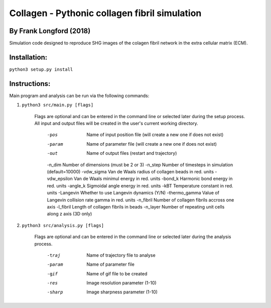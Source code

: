 ===============================================
Collagen - Pythonic collagen fibril simulation
===============================================

By Frank Longford (2018)
------------------------

Simulation code designed to reproduce SHG images of the colagen fibril network in the extra cellular matrix (ECM).

Installation:
-------------

``python3 setup.py install``


Instructions:
-------------

Main program and analysis can be run via the following commands:

1) ``python3 src/main.py [flags]``

	Flags are optional and can be entered in the command line or selected later during the setup process. 
	All input and output files will be created in the user's current working directory.

		-pos		Name of input position file (will create a new one if does not exist)
		-param		Name of parameter file (will create a new one if does not exist)
		-out		Name of output files (restart and trajectory)
		-n_dim		Number of dimensions (must be 2 or 3)
		-n_step		Number of timesteps in simulation (default=10000)
		-vdw_sigma	Van de Waals radius of collagen beads in red. units
		-vdw_epsilon	Van de Waals minimul energy in red. units
		-bond_k		Harmonic bond energy in red. units
		-angle_k	Sigmoidal angle energy in red. units
		-kBT		Temperature constant in red. units
		-Langevin	Whether to use Langevin dynamics (Y/N)
		-thermo_gamma	Value of Langevin collision rate gamma in red. units
		-n_fibril	Number of collagen fibrils accross one axis
		-l_fibril	Length of collagen fibrils in beads
		-n_layer	Number of repeating unit cells along z axis (3D only)

2) ``python3 src/analysis.py [flags]``

	Flags are optional and can be entered in the command line or selected later during the analysis process.

		-traj	Name of trajectory file to analyse
		-param	Name of parameter file
		-gif	Name of gif file to be created
		-res	Image resolution parameter (1-10)
		-sharp	Image sharpness parameter (1-10)
